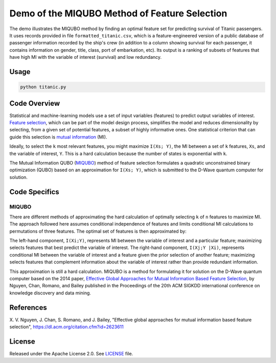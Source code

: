 Demo of the MIQUBO Method of Feature Selection
==============================================
The demo illustrates the MIQUBO method by finding an optimal feature set for predicting
survival of Titanic passengers. It uses records provided in file
``formatted_titanic.csv``, which is a feature-engineered version of a public database of
passenger information recorded by the ship's crew (in addition to a column showing
survival for each passenger, it contains information on gender, title, class, port
of embarkation, etc). Its output is a ranking of subsets of features that have
high MI with the variable of interest (survival) and low redundancy.

Usage
-----
.. code-block:: bash

  python titanic.py

Code Overview
-------------
Statistical and machine-learning models use a set of input variables (features)
to predict output variables of interest. `Feature selection`_, which can be
part of the model design process, simplifies the model and reduces dimensionality by selecting,
from a given set of potential features, a subset of highly informative ones. One
statistical criterion that can guide this selection is `mutual information`_ (MI).

Ideally, to select the ``k`` most relevant features, you might maximize ``I(Xs; Y)``,
the MI between a set of ``k`` features, ``Xs``, and the variable of interest, ``Y``.
This is a hard calculation because the number of states is exponential with ``k``.

The Mutual Information QUBO (`MIQUBO`_\ ) method of feature selection formulates a quadratic
unconstrained binary optimization (QUBO) based on an approximation for ``I(Xs; Y)``,
which is submitted to the D-Wave quantum computer for solution.

.. _`Feature selection`: https://en.wikipedia.org/wiki/Feature_selection
.. _`mutual information`: https://en.wikipedia.org/wiki/Mutual_information

Code Specifics
--------------
.. _MIQUBO:
MIQUBO
~~~~~~
There are different methods of approximating the hard calculation of optimally selecting ``k`` of ``n`` features
to maximize MI. The approach followed here assumes conditional independence of features and limits
conditional MI calculations to permutations of three features. The optimal set of features is then
approximated by:

.. image:: readme_imgs/n_k_approx.png

The left-hand component, ``I(Xi;Y)``, represents MI between the variable of interest and a particular
feature; maximizing selects features that best predict the variable of interest. The right-hand component,
``I(Xj;Y |Xi)``, represents conditional MI between the variable of interest and a feature given the
prior selection of another feature; maximizing selects features that complement information about the
variable of interest rather than provide redundant information.

This approximation is still a hard calculation. MIQUBO is a method for formulating it
for solution on the D-Wave quantum computer based on the 2014 paper,
`Effective Global Approaches for Mutual Information Based Feature Selection
<https://dl.acm.org/citation.cfm?id=2623611>`_, by Nguyen, Chan, Romano,
and Bailey published in the Proceedings of the 20th ACM SIGKDD international conference on knowledge
discovery and data mining.

References
----------
X. V. Nguyen, J. Chan, S. Romano, and J. Bailey,
"Effective global approaches for mutual information based feature selection",
`https://dl.acm.org/citation.cfm?id=2623611 <https://dl.acm.org/citation.cfm?id=2623611>`_

License
-------
Released under the Apache License 2.0. See `LICENSE <../LICENSE>`_ file.

